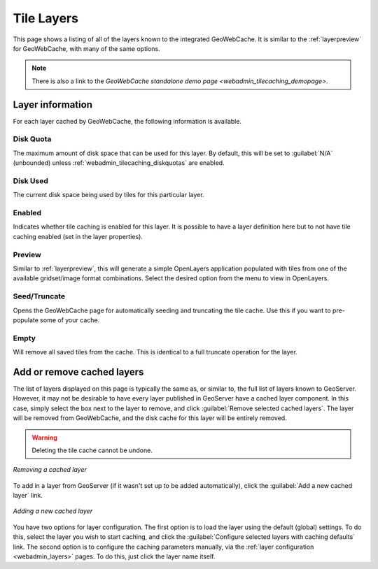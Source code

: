 .. _webadmin_tilecaching_layers:

Tile Layers
===========

This page shows a listing of all of the layers known to the integrated GeoWebCache. It is similar to the :ref:`layerpreview` for GeoWebCache, with many of the same options.


.. figure:: img/tilelayers.png
   :align: center

.. note:: There is also a link to the `GeoWebCache standalone demo page <webadmin_tilecaching_demopage>`.

Layer information
-----------------

For each layer cached by GeoWebCache, the following information is available.


Disk Quota
~~~~~~~~~~

The maximum amount of disk space that can be used for this layer. By default, this will be set to :guilabel:`N/A` (unbounded) unless :ref:`webadmin_tilecaching_diskquotas` are enabled.

Disk Used
~~~~~~~~~

The current disk space being used by tiles for this particular layer.

Enabled
~~~~~~~

Indicates whether tile caching is enabled for this layer. It is possible to have a layer definition here but to not have tile caching enabled (set in the layer properties).

Preview
~~~~~~~

Similar to :ref:`layerpreview`, this will generate a simple OpenLayers application populated with tiles from one of the available gridset/image format combinations. Select the desired option from the menu to view in OpenLayers.

Seed/Truncate
~~~~~~~~~~~~~

Opens the GeoWebCache page for automatically seeding and truncating the tile cache. Use this if you want to pre-populate some of your cache.

Empty
~~~~~

Will remove all saved tiles from the cache. This is identical to a full truncate operation for the layer.


Add or remove cached layers
---------------------------

The list of layers displayed on this page is typically the same as, or similar to, the full list of layers known to GeoServer. However, it may not be desirable to have every layer published in GeoServer have a cached layer component. In this case, simply select the box next to the layer to remove, and click :guilabel:`Remove selected cached layers`. The layer will be removed from GeoWebCache, and the disk cache for this layer will be entirely removed.

.. warning:: Deleting the tile cache cannot be undone.

.. figure:: img/removecachedlayers.png
   :align: center

   *Removing a cached layer*

To add in a layer from GeoServer (if it wasn't set up to be added automatically), click the :guilabel:`Add a new cached layer` link. 

.. figure:: img/newcachedlayer.png
   :align: center

   *Adding a new cached layer*

You have two options for layer configuration. The first option is to load the layer using the default (global) settings. To do this, select the layer you wish to start caching, and click the :guilabel:`Configure selected layers with caching defaults` link. The second option is to configure the caching parameters manually, via the :ref:`layer configuration <webadmin_layers>` pages. To do this, just click the layer name itself.

